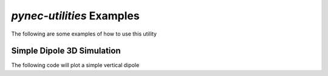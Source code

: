 *pynec-utilities* Examples
==========================================

The following are some examples of how to use this utility

Simple Dipole 3D Simulation
++++++++++++++++++++++++++++++
The following code will plot a simple vertical dipole

.. code-block::py
    import pynec

    p = pynec.
